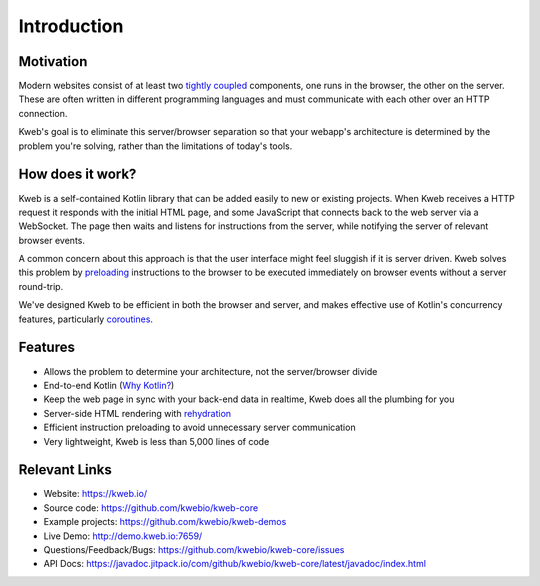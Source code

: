 ============
Introduction
============

Motivation
----------

Modern websites consist of at least two `tightly coupled <https://en.wikipedia.org/wiki/Coupling_(computer_programming)>`_ components, one runs in the browser, the other on the server.  These are often written in different programming languages and must communicate with each other over an HTTP connection.

Kweb's goal is to eliminate this server/browser separation so that your webapp's architecture is determined by the problem you're solving, rather than the limitations of today's tools.

How does it work?
-----------------

Kweb is a self-contained Kotlin library that can be added easily to new or existing projects.  When Kweb receives
a HTTP request it responds with the initial HTML page, and some JavaScript that connects back to the web server via a WebSocket.  The page then waits and listens for instructions from the server, while notifying the server of relevant browser events.

A common concern about this approach is that the user interface might feel sluggish if it is server driven. Kweb solves this problem by `preloading <https://docs.kweb.io/en/latest/events.html#immediate-events>`_ instructions to
the browser to be executed immediately on browser events without a server round-trip.

We've designed Kweb to be efficient in both the browser and server, and makes effective use of Kotlin's concurrency features, particularly `coroutines <https://kotlinlang.org/docs/reference/coroutines-overview.html>`_.

Features
--------

* Allows the problem to determine your architecture, not the server/browser divide

* End-to-end Kotlin (`Why Kotlin? <https://steve-yegge.blogspot.com/2017/05/why-kotlin-is-better-than-whatever-dumb.html?m=1>`_)

* Keep the web page in sync with your back-end data in realtime, Kweb does all the plumbing for you

* Server-side HTML rendering with `rehydration <https://developers.google.com/web/updates/2019/02/rendering-on-the-web>`_

* Efficient instruction preloading to avoid unnecessary server communication

* Very lightweight, Kweb is less than 5,000 lines of code

Relevant Links
--------------

* Website: https://kweb.io/

* Source code: https://github.com/kwebio/kweb-core

* Example projects: https://github.com/kwebio/kweb-demos

* Live Demo: http://demo.kweb.io:7659/

* Questions/Feedback/Bugs: https://github.com/kwebio/kweb-core/issues

* API Docs: https://javadoc.jitpack.io/com/github/kwebio/kweb-core/latest/javadoc/index.html
